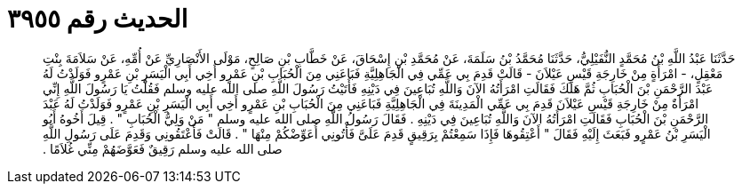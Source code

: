 
= الحديث رقم ٣٩٥٥

[quote.hadith]
حَدَّثَنَا عَبْدُ اللَّهِ بْنُ مُحَمَّدٍ النُّفَيْلِيُّ، حَدَّثَنَا مُحَمَّدُ بْنُ سَلَمَةَ، عَنْ مُحَمَّدِ بْنِ إِسْحَاقَ، عَنْ خَطَّابِ بْنِ صَالِحٍ، مَوْلَى الأَنْصَارِيِّ عَنْ أُمِّهِ، عَنْ سَلاَمَةَ بِنْتِ مَعْقِلٍ، - امْرَأَةٍ مِنْ خَارِجَةِ قَيْسِ عَيْلاَنَ - قَالَتْ قَدِمَ بِي عَمِّي فِي الْجَاهِلِيَّةِ فَبَاعَنِي مِنَ الْحُبَابِ بْنِ عَمْرٍو أَخِي أَبِي الْيَسَرِ بْنِ عَمْرٍو فَوَلَدْتُ لَهُ عَبْدَ الرَّحْمَنِ بْنَ الْحُبَابِ ثُمَّ هَلَكَ فَقَالَتِ امْرَأَتُهُ الآنَ وَاللَّهِ تُبَاعِينَ فِي دَيْنِهِ فَأَتَيْتُ رَسُولَ اللَّهِ صلى الله عليه وسلم فَقُلْتُ يَا رَسُولَ اللَّهِ إِنِّي امْرَأَةٌ مِنْ خَارِجَةِ قَيْسِ عَيْلاَنَ قَدِمَ بِي عَمِّي الْمَدِينَةَ فِي الْجَاهِلِيَّةِ فَبَاعَنِي مِنَ الْحُبَابِ بْنِ عَمْرٍو أَخِي أَبِي الْيَسَرِ بْنِ عَمْرٍو فَوَلَدْتُ لَهُ عَبْدَ الرَّحْمَنِ بْنَ الْحُبَابِ فَقَالَتِ امْرَأَتُهُ الآنَ وَاللَّهِ تُبَاعِينَ فِي دَيْنِهِ ‏.‏ فَقَالَ رَسُولُ اللَّهِ صلى الله عليه وسلم ‏"‏ مَنْ وَلِيُّ الْحُبَابِ ‏"‏ ‏.‏ قِيلَ أَخُوهُ أَبُو الْيَسَرِ بْنُ عَمْرٍو فَبَعَثَ إِلَيْهِ فَقَالَ ‏"‏ أَعْتِقُوهَا فَإِذَا سَمِعْتُمْ بِرَقِيقٍ قَدِمَ عَلَىَّ فَأْتُونِي أُعَوِّضْكُمْ مِنْهَا ‏"‏ ‏.‏ قَالَتْ فَأَعْتَقُونِي وَقَدِمَ عَلَى رَسُولِ اللَّهِ صلى الله عليه وسلم رَقِيقٌ فَعَوَّضَهُمْ مِنِّي غُلاَمًا ‏.‏